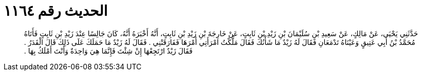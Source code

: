 
= الحديث رقم ١١٦٤

[quote.hadith]
حَدَّثَنِي يَحْيَى، عَنْ مَالِكٍ، عَنْ سَعِيدِ بْنِ سُلَيْمَانَ بْنِ زَيْدِ بْنِ ثَابِتٍ، عَنْ خَارِجَةَ بْنِ زَيْدِ بْنِ ثَابِتٍ، أَنَّهُ أَخْبَرَهُ أَنَّهُ، كَانَ جَالِسًا عِنْدَ زَيْدِ بْنِ ثَابِتٍ فَأَتَاهُ مُحَمَّدُ بْنُ أَبِي عَتِيقٍ وَعَيْنَاهُ تَدْمَعَانِ فَقَالَ لَهُ زَيْدٌ مَا شَأْنُكَ فَقَالَ مَلَّكْتُ امْرَأَتِي أَمْرَهَا فَفَارَقَتْنِي ‏.‏ فَقَالَ لَهُ زَيْدٌ مَا حَمَلَكَ عَلَى ذَلِكَ قَالَ الْقَدَرُ ‏.‏ فَقَالَ زَيْدٌ ارْتَجِعْهَا إِنْ شِئْتَ فَإِنَّمَا هِيَ وَاحِدَةٌ وَأَنْتَ أَمْلَكُ بِهَا ‏.‏